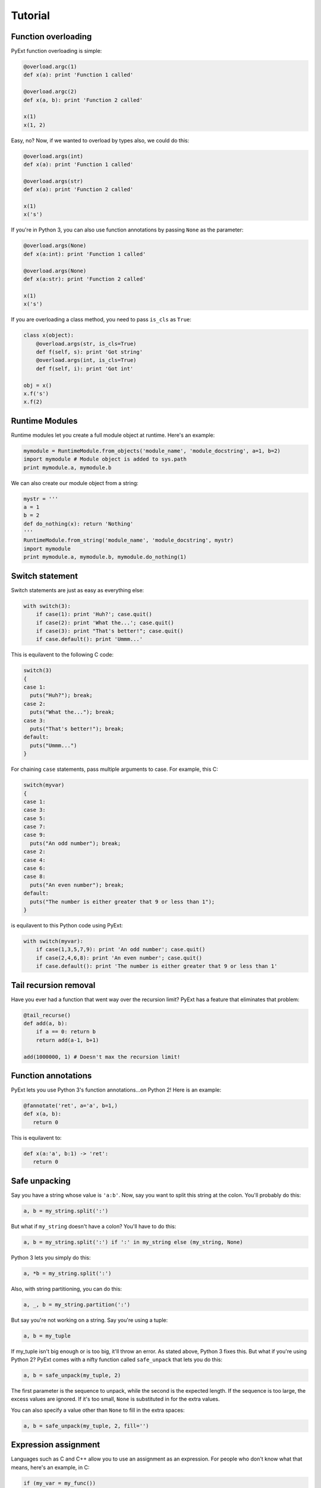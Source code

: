 Tutorial
========

Function overloading
********************

PyExt function overloading is simple:

.. code-block:: python
   
   @overload.argc(1)
   def x(a): print 'Function 1 called'
   
   @overload.argc(2)
   def x(a, b): print 'Function 2 called'
   
   x(1)
   x(1, 2)

Easy, no? Now, if we wanted to overload by types also, we could do this:

.. code-block:: python
   
   @overload.args(int)
   def x(a): print 'Function 1 called'
   
   @overload.args(str)
   def x(a): print 'Function 2 called'
   
   x(1)
   x('s')

If you're in Python 3, you can also use function annotations by passing ``None`` as the parameter:

.. code-block:: python
   
   @overload.args(None)
   def x(a:int): print 'Function 1 called'
   
   @overload.args(None)
   def x(a:str): print 'Function 2 called'
   
   x(1)
   x('s')

If you are overloading a class method, you need to pass ``is_cls`` as ``True``:

.. code-block:: python
   
   class x(object):
       @overload.args(str, is_cls=True)
       def f(self, s): print 'Got string'
       @overload.args(int, is_cls=True)
       def f(self, i): print 'Got int'
   
   obj = x()
   x.f('s')
   x.f(2)

Runtime Modules
***************

Runtime modules let you create a full module object at runtime. Here's an example:

.. code-block:: python
   
   mymodule = RuntimeModule.from_objects('module_name', 'module_docstring', a=1, b=2)
   import mymodule # Module object is added to sys.path
   print mymodule.a, mymodule.b

We can also create our module object from a string:

.. code-block:: python
   
   mystr = '''
   a = 1
   b = 2
   def do_nothing(x): return 'Nothing'
   '''
   RuntimeModule.from_string('module_name', 'module_docstring', mystr)
   import mymodule
   print mymodule.a, mymodule.b, mymodule.do_nothing(1)

Switch statement
****************

Switch statements are just as easy as everything else:

.. code-block:: python
   
   with switch(3):
       if case(1): print 'Huh?'; case.quit()
       if case(2): print 'What the...'; case.quit()
       if case(3): print "That's better!"; case.quit()
       if case.default(): print 'Ummm...'

This is equilavent to the following C code:

.. code-block:: c
   
   switch(3)
   {
   case 1:
     puts("Huh?"); break;
   case 2:
     puts("What the..."); break;
   case 3:
     puts("That's better!"); break;
   default:
     puts("Ummm...")
   }

For chaining ``case`` statements, pass multiple arguments to case. For example, this C:

.. code-block:: c
   
   switch(myvar)
   {
   case 1:
   case 3:
   case 5:
   case 7:
   case 9:
     puts("An odd number"); break;
   case 2:
   case 4:
   case 6:
   case 8:
     puts("An even number"); break;
   default:
     puts("The number is either greater that 9 or less than 1");
   }

is equilavent to this Python code using PyExt:

.. code-block:: python
   
   with switch(myvar):
       if case(1,3,5,7,9): print 'An odd number'; case.quit()
       if case(2,4,6,8): print 'An even number'; case.quit()
       if case.default(): print 'The number is either greater that 9 or less than 1'

Tail recursion removal
**********************

Have you ever had a function that went way over the recursion limit? PyExt has a feature that eliminates that problem:

.. code-block:: python
   
   @tail_recurse()
   def add(a, b):
       if a == 0: return b
       return add(a-1, b+1)
   
   add(1000000, 1) # Doesn't max the recursion limit!

Function annotations
********************

PyExt lets you use Python 3's function annotations...on Python 2! Here is an example:

.. code-block:: python
   
   @fannotate('ret', a='a', b=1,)
   def x(a, b):
      return 0

This is equilavent to:

.. code-block:: python3
   
   def x(a:'a', b:1) -> 'ret':
      return 0

Safe unpacking
**************

Say you have a string whose value is ``'a:b'``. Now, say you want to split this string at the colon. You'll probably do this:

.. code-block:: python
   
   a, b = my_string.split(':')

But what if ``my_string`` doesn't have a colon? You'll have to do this:

.. code-block:: python
   
   a, b = my_string.split(':') if ':' in my_string else (my_string, None)

Python 3 lets you simply do this:

.. code-block:: python3
   
   a, *b = my_string.split(':')

Also, with string partitioning, you can do this:

.. code-block:: python
   
   a, _, b = my_string.partition(':')

But say you're not working on a string. Say you're using a tuple:

.. code-block:: python
   
   a, b = my_tuple

If my_tuple isn't big enough or is too big, it'll throw an error. As stated above, Python 3 fixes this. But what if you're using Python 2? PyExt comes with a nifty function called ``safe_unpack`` that lets you do this:

.. code-block:: python
   
   a, b = safe_unpack(my_tuple, 2)

The first parameter is the sequence to unpack, while the second is the expected length. If the sequence is too large, the excess values are ignored. If it's too small, ``None`` is substituted in for the extra values.

You can also specify a value other than ``None`` to fill in the extra spaces:

.. code-block:: python
   
   a, b = safe_unpack(my_tuple, 2, fill='')

Expression assignment
*********************

Languages such as C and C++ allow you to use an assignment as an expression. For people who don't know what that means, here's an example, in C:

.. code-block:: c
   
   if (my_var = my_func())

This is equilavent to the following Python code:

.. code-block:: python
   
   my_var = my_func()
   if my_var:

PyExt lets you do it the easy way:

.. code-block:: python
   
   if assign('my_var', my_func()):

Swap if condition
*****************

Code like this is more than often encountered:

.. code-block:: python
   
   if my_variable == some_value:
       my_variable = some_other_value

Using PyExt, that code gets shortened to:

.. code-block:: python
   
   compare_and_swap('my_variable', some_value, some_other_value)
